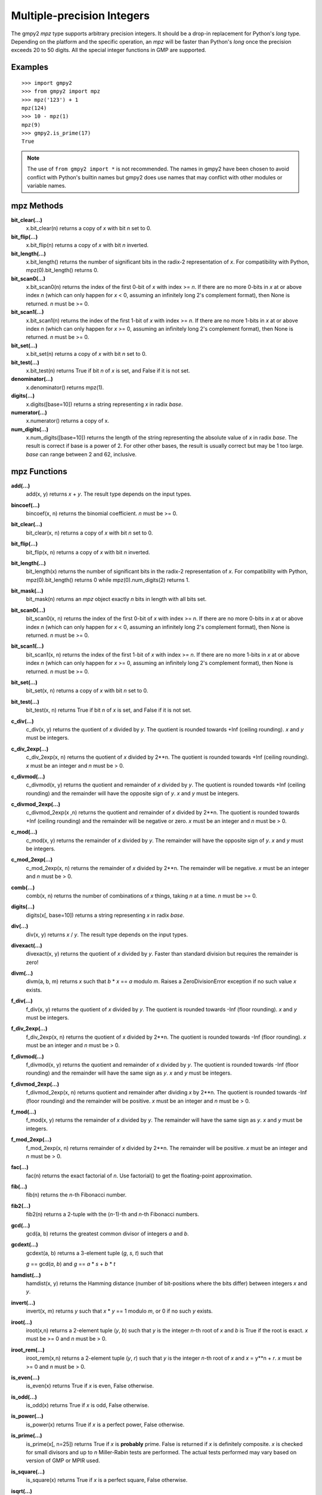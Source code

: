 Multiple-precision Integers
===========================

The gmpy2 *mpz* type supports arbitrary precision integers. It should be a
drop-in replacement for Python's *long* type. Depending on the platform and the
specific operation, an *mpz* will be faster than Python's *long* once the
precision exceeds 20 to 50 digits. All the special integer functions in GMP are
supported.

Examples
--------

::

    >>> import gmpy2
    >>> from gmpy2 import mpz
    >>> mpz('123') + 1
    mpz(124)
    >>> 10 - mpz(1)
    mpz(9)
    >>> gmpy2.is_prime(17)
    True

.. note::
    The use of ``from gmpy2 import *`` is not recommended. The names in gmpy2
    have been chosen to avoid conflict with Python's builtin names but gmpy2
    does use names that may conflict with other modules or variable names.

mpz Methods
-----------

**bit_clear(...)**
    x.bit_clear(n) returns a copy of *x* with bit *n* set to 0.

**bit_flip(...)**
    x.bit_flip(n) returns a copy of *x* with bit *n* inverted.

**bit_length(...)**
    x.bit_length() returns the number of significant bits in the radix-2
    representation of *x*. For compatibility with Python, mpz(0).bit_length()
    returns 0.

**bit_scan0(...)**
    x.bit_scan0(n) returns the index of the first 0-bit of *x* with
    index >= *n*. If there are no more 0-bits in *x* at or above index *n*
    (which can only happen for *x* < 0, assuming an infinitely long 2's
    complement format), then None is returned. *n* must be >= 0.

**bit_scan1(...)**
    x.bit_scan1(n) returns the index of the first 1-bit of *x* with
    index >= *n*. If there are no more 1-bits in *x* at or above index *n*
    (which can only happen for *x* >= 0, assuming an infinitely long 2's
    complement format), then None is returned. *n* must be >= 0.

**bit_set(...)**
    x.bit_set(n) returns a copy of *x* with bit *n* set to 0.

**bit_test(...)**
    x.bit_test(n) returns True if bit *n* of *x* is set, and False if it
    is not set.

**denominator(...)**
    x.denominator() returns mpz(1).

**digits(...)**
    x.digits([base=10]) returns a string representing *x* in radix *base*.

**numerator(...)**
    x.numerator() returns a copy of x.

**num_digits(...)**
    x.num_digits([base=10]) returns the length of the string representing
    the absolute value of *x* in radix *base*. The result is correct if base is
    a power of 2. For other other bases, the result is usually correct but may
    be 1 too large. *base* can range between 2 and 62, inclusive.

mpz Functions
-------------

**add(...)**
    add(x, y) returns *x* + *y*. The result type depends on the input
    types.

**bincoef(...)**
    bincoef(x, n) returns the binomial coefficient. *n* must be >= 0.

**bit_clear(...)**
    bit_clear(x, n) returns a copy of *x* with bit *n* set to 0.

**bit_flip(...)**
    bit_flip(x, n) returns a copy of *x* with bit *n* inverted.

**bit_length(...)**
    bit_length(x) returns the number of significant bits in the radix-2
    representation of *x*. For compatibility with Python, mpz(0).bit_length()
    returns 0 while mpz(0).num_digits(2) returns 1.

**bit_mask(...)**
    bit_mask(n) returns an *mpz* object exactly *n* bits in length with all
    bits set.

**bit_scan0(...)**
    bit_scan0(x, n) returns the index of the first 0-bit of *x* with
    index >= *n*. If there are no more 0-bits in *x* at or above index *n*
    (which can only happen for *x* < 0, assuming an infinitely long 2's
    complement format), then None is returned. *n* must be >= 0.

**bit_scan1(...)**
    bit_scan1(x, n) returns the index of the first 1-bit of *x* with
    index >= *n*. If there are no more 1-bits in *x* at or above index *n*
    (which can only happen for *x* >= 0, assuming an infinitely long 2's
    complement format), then None is returned. *n* must be >= 0.

**bit_set(...)**
    bit_set(x, n) returns a copy of *x* with bit *n* set to 0.

**bit_test(...)**
    bit_test(x, n) returns True if bit *n* of *x* is set, and False if it
    is not set.

**c_div(...)**
    c_div(x, y) returns the quotient of *x* divided by *y*. The quotient is
    rounded towards +Inf (ceiling rounding). *x* and *y* must be integers.

**c_div_2exp(...)**
    c_div_2exp(x, n) returns the quotient of *x* divided by 2**n. The
    quotient is rounded towards +Inf (ceiling rounding). *x* must be an integer
    and *n* must be > 0.

**c_divmod(...)**
    c_divmod(x, y) returns the quotient and remainder of *x* divided by
    *y*. The quotient is rounded towards +Inf (ceiling rounding) and the
    remainder will have the opposite sign of *y*. *x* and *y* must be integers.

**c_divmod_2exp(...)**
    c_divmod_2exp(x ,n) returns the quotient and remainder of *x* divided
    by 2**n. The quotient is rounded towards +Inf (ceiling rounding) and the
    remainder will be negative or zero. *x* must be an integer and *n* must
    be > 0.

**c_mod(...)**
    c_mod(x, y) returns the remainder of *x* divided by *y*. The remainder
    will have the opposite sign of *y*. *x* and *y* must be integers.

**c_mod_2exp(...)**
    c_mod_2exp(x, n) returns the remainder of *x* divided by 2**n. The
    remainder will be negative. *x* must be an integer and *n* must be > 0.

**comb(...)**
    comb(x, n) returns the number of combinations of *x* things, taking *n*
    at a time. *n* must be >= 0.

**digits(...)**
    digits(x[, base=10]) returns a string representing *x* in radix *base*.

**div(...)**
    div(x, y) returns *x* / *y*. The result type depends on the input
    types.

**divexact(...)**
    divexact(x, y) returns the quotient of *x* divided by *y*. Faster than
    standard division but requires the remainder is zero!

**divm(...)**
    divm(a, b, m) returns *x* such that *b* * *x* == *a* modulo *m*. Raises
    a ZeroDivisionError exception if no such value *x* exists.

**f_div(...)**
    f_div(x, y) returns the quotient of *x* divided by *y*. The quotient
    is rounded towards -Inf (floor rounding). *x* and *y* must be integers.

**f_div_2exp(...)**
    f_div_2exp(x, n) returns the quotient of *x* divided by 2**n. The
    quotient is rounded towards -Inf (floor rounding). *x* must be an integer
    and *n* must be > 0.

**f_divmod(...)**
    f_divmod(x, y) returns the quotient and remainder of *x* divided by
    *y*. The quotient is rounded towards -Inf (floor rounding) and the
    remainder will have the same sign as *y*. *x* and *y* must be integers.

**f_divmod_2exp(...)**
    f_divmod_2exp(x, n) returns quotient and remainder after dividing *x*
    by 2**n. The quotient is rounded towards -Inf (floor rounding) and the
    remainder will be positive. *x* must be an integer and *n* must be > 0.

**f_mod(...)**
    f_mod(x, y) returns the remainder of *x* divided by *y*. The remainder
    will have the same sign as *y*. *x* and *y* must be integers.

**f_mod_2exp(...)**
    f_mod_2exp(x, n) returns remainder of *x* divided by 2**n. The
    remainder will be positive. *x* must be an integer and *n* must be > 0.

**fac(...)**
    fac(n) returns the exact factorial of *n*. Use factorial() to get the
    floating-point approximation.

**fib(...)**
    fib(n) returns the *n*-th Fibonacci number.

**fib2(...)**
    fib2(n) returns a 2-tuple with the (*n*-1)-th and *n*-th Fibonacci
    numbers.

**gcd(...)**
    gcd(a, b) returns the greatest common divisor of integers *a* and
    *b*.

**gcdext(...)**
    gcdext(a, b) returns a 3-element tuple (*g*, *s*, *t*) such that

    *g* == gcd(*a*, *b*) and *g* == *a* * *s*  + *b* * *t*

**hamdist(...)**
    hamdist(x, y) returns the Hamming distance (number of bit-positions
    where the bits differ) between integers *x* and *y*.

**invert(...)**
    invert(x, m) returns *y* such that *x* * *y* == 1 modulo *m*, or 0
    if no such *y* exists.

**iroot(...)**
    iroot(x,n) returns a 2-element tuple (*y*, *b*) such that *y* is the integer
    *n*-th root of *x* and *b* is True if the root is exact. *x* must be >= 0
    and *n* must be > 0.

**iroot_rem(...)**
    iroot_rem(x,n) returns a 2-element tuple (*y*, *r*) such that *y* is
    the integer *n*-th root of *x* and *x* = y**n + *r*. *x* must be >= 0 and
    *n* must be > 0.

**is_even(...)**
    is_even(x) returns True if *x* is even, False otherwise.

**is_odd(...)**
    is_odd(x) returns True if *x* is odd, False otherwise.

**is_power(...)**
    is_power(x) returns True if *x* is a perfect power, False otherwise.

**is_prime(...)**
    is_prime(x[, n=25]) returns True if *x* is **probably** prime. False
    is returned if *x* is definitely composite. *x* is checked for small
    divisors and up to *n* Miller-Rabin tests are performed. The actual tests
    performed may vary based on version of GMP or MPIR used.

**is_square(...)**
    is_square(x) returns True if *x* is a perfect square, False otherwise.

**isqrt(...)**
    isqrt(x) returns the integer square root of an integer *x*. *x* must be
    >= 0.

**isqrt_rem(...)**
    isqrt_rem(x) returns a 2-tuple (*s*, *t*) such that *s* = isqrt(*x*)
    and *t* = *x* - *s* * *s*. *x* must be >= 0.

**jacobi(...)**
    jacobi(x, y) returns the Jacobi symbol (*x* | *y*). *y* must be odd and
    > 0.

**kronecker(...)**
    kronecker(x, y) returns the Kronecker-Jacobi symbol (*x* | *y*).

**lcm(...)**
    lcm(a, b) returns the lowest common multiple of integers *a* and *b*.

**legendre(...)**
    legendre(x, y) returns the Legendre symbol (*x* | *y*). *y* is assumed
    to be an odd prime.

**lucas(...)**
    lucas(n) returns the *n*-th Lucas number.

**lucas2(...)**
    lucas2(n) returns a 2-tuple with the (*n*-1)-th and *n*-th Lucas
    numbers.

**mpz(...)**
    mpz() returns a new *mpz* object set to 0.

    mpz(n) returns a new *mpz* object from a numeric value *n*. If *n* is
    not an integer, it will be truncated to an integer.

    mpz(s[, base=0]) returns a new *mpz* object from a string *s* made of
    digits in the given base. If base = 0, thn binary, octal, or hex Python
    strings are recognized by leading 0b, 0o, or 0x characters. Otherwise the
    string is assumed to be decimal. Values for base can range between 2 and 62.

**mpz_random(...)**
    mpz_random(random_state, n) returns a uniformly distributed random
    integer between 0 and *n*-1. The parameter *random_state* must be created
    by random_state() first.

**mpz_rrandomb(...)**
    mpz_rrandomb(random_state, b) returns a random integer between 0 and
    2**b - 1 with long sequences of zeros and one in its binary representation.
    The parameter *random_state* must be created by random_state() first.

**mpz_urandomb(...)**
    mpz_urandomb(random_state, b) returns a uniformly distributed random
    integer between 0 and 2**b - 1. The parameter *random_state* must be
    created by random_state() first.

**mul(...)**
    mul(x, y) returns *x* \* *y*. The result type depends on the input
    types.

**next_prime(...)**
    next_prime(x) returns the next **probable** prime number > *x*.

**num_digits(...)**
    num_digits(x[, base=10]) returns the length of the string representing
    the absolute value of *x* in radix *base*. The result is correct if base is
    a power of 2. For other other bases, the result is usually correct but may
    be 1 too large. *base* can range between 2 and 62, inclusive.

**popcount(...)**
    popcount(x) returns the number of bits with value 1 in *x*. If *x* < 0,
    the number of bits with value 1 is infinite so -1 is returned in that case.

**powmod(...)**
    powmod(x, y, m) returns (*x* ** *y*) mod *m*. The exponenent *y* can be
    negative, and the correct result will be returned if the inverse of *x*
    mod *m* exists. Otherwise, a ValueError is raised.

**remove(...)**
    remove(x, f) will remove the factor *f* from *x* as many times as possible
    and return a 2-tuple (*y*, *m*) where *y* = *x* // (*f* ** *m*). *f* does
    not divide *y*. *m* is the multiplicity of the factor *f* in *x*. *f* must
    be > 1.

**sub(...)**
    sub(x, y) returns *x* - *y*. The result type depends on the input
    types.

**t_div(...)**
    t_div(x, y) returns the quotient of *x* divided by *y*. The quotient
    is rounded towards zero (truncation). *x* and *y* must be integers.

**t_div_2exp(...)**
    t_div_2exp(x, n) returns the quotient of *x* divided by 2**n. The
    quotient is rounded towards zero (truncation). *n* must be > 0.

**t_divmod(...)**
    t_divmod(x, y) returns the quotient and remainder of *x* divided by
    *y*. The quotient is rounded towards zero (truncation) and the remainder
    will have the same sign as *x*. *x* and *y* must be integers.

**t_divmod_2exp(...)**
    t_divmod_2exp(x, n) returns the quotient and remainder of *x* divided
    by 2**n. The quotient is rounded towards zero (truncation) and the
    remainder will have the same sign as *x*. *x* must be an integer and *n*
    must be > 0.

**t_mod(...)**
    t_mod(x, y) returns the remainder of *x* divided by *y*. The remainder
    will have the same sign as *x*. *x* and *y* must be integers.

**t_mod_2exp(...)**
    t_mod_2exp(x, n) returns the remainder of *x* divided by 2**n. The
    remainder will have the same sign as *x*. *x* must be an integer and *n*
    must be > 0.


